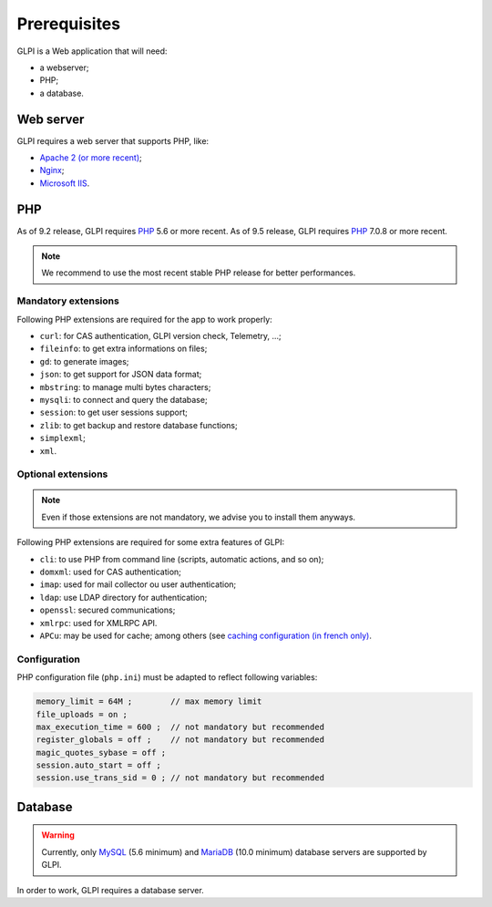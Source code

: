 Prerequisites
=============

GLPI is a Web application that will need:

* a webserver;
* PHP;
* a database.

Web server
----------

GLPI requires a web server that supports PHP, like:

* `Apache 2 (or more recent) <http://httpd.apache.org>`_;
* `Nginx <http://nginx.org/>`_;
* `Microsoft IIS <http://www.iis.net>`_.

PHP
---

As of 9.2 release, GLPI requires `PHP <http://php.net>`_ 5.6 or more recent.
As of 9.5 release, GLPI requires `PHP <http://php.net>`_ 7.0.8 or more recent.

.. note::

   We recommend to use the most recent stable PHP release for better performances.

Mandatory extensions
^^^^^^^^^^^^^^^^^^^^

Following PHP extensions are required for the app to work properly:

* ``curl``: for CAS authentication, GLPI version check, Telemetry, ...;
* ``fileinfo``: to get extra informations on files;
* ``gd``: to generate images;
* ``json``: to get support for JSON data format;
* ``mbstring``:  to manage multi bytes characters;
* ``mysqli``: to connect and query the database;
* ``session``: to get user sessions support;
* ``zlib``: to get backup and restore database functions;
* ``simplexml``;
* ``xml``.

Optional extensions
^^^^^^^^^^^^^^^^^^^

.. note::

   Even if those extensions are not mandatory, we advise you to install them anyways.

Following PHP extensions are required for some extra features of GLPI:

* ``cli``: to use PHP from command line (scripts, automatic actions, and so on);
* ``domxml``: used for CAS authentication;
* ``imap``: used for mail collector ou user authentication;
* ``ldap``:  use LDAP directory for authentication;
* ``openssl``: secured communications;
* ``xmlrpc``: used for XMLRPC API.
* ``APCu``: may be used for cache; among others (see `caching configuration (in french only) <http://glpi-user-documentation.readthedocs.io/fr/latest/advanced/cache.html>`_.

Configuration
^^^^^^^^^^^^^

PHP configuration file (``php.ini``) must be adapted to reflect following variables:

.. code-block:: ini

    memory_limit = 64M ;        // max memory limit
    file_uploads = on ;
    max_execution_time = 600 ;  // not mandatory but recommended
    register_globals = off ;    // not mandatory but recommended
    magic_quotes_sybase = off ;
    session.auto_start = off ;
    session.use_trans_sid = 0 ; // not mandatory but recommended

Database
--------

.. warning::

   Currently, only `MySQL <https://dev.mysql.com>`_ (5.6 minimum) and `MariaDB <https://mariadb.com>`_ (10.0 minimum) database servers are supported by GLPI.

In order to work, GLPI requires a database server.
